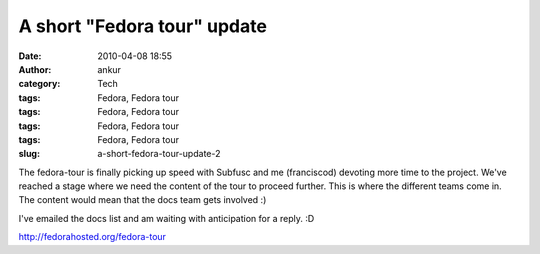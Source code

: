 A short "Fedora tour" update
############################
:date: 2010-04-08 18:55
:author: ankur
:category: Tech
:tags: Fedora, Fedora tour
:tags: Fedora, Fedora tour
:tags: Fedora, Fedora tour
:tags: Fedora, Fedora tour
:slug: a-short-fedora-tour-update-2

The fedora-tour is finally picking up speed with Subfusc and me
(franciscod) devoting more time to the project. We've reached a stage
where we need the content of the tour to proceed further. This is where
the different teams come in. The content would mean that the docs team
gets involved :)

I've emailed the docs list and am waiting with anticipation for a reply.
:D

http://fedorahosted.org/fedora-tour
